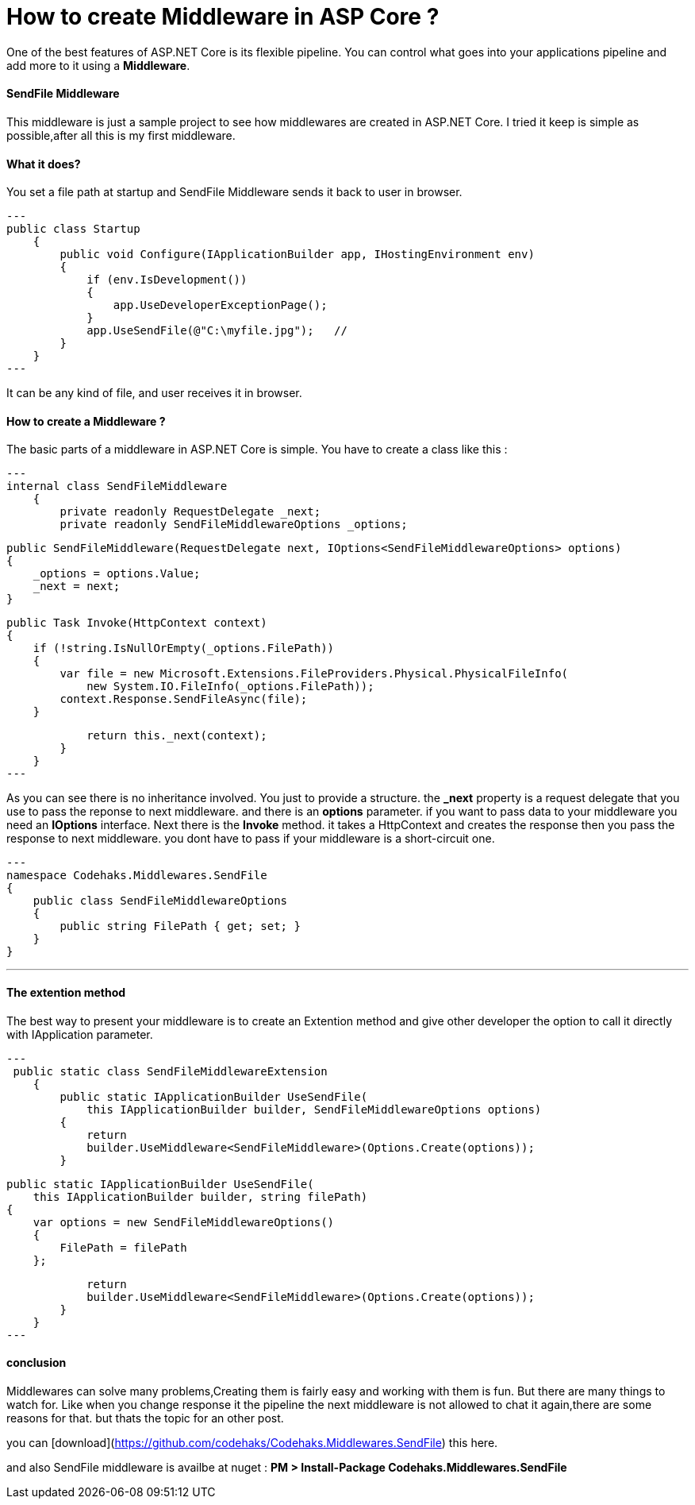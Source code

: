 # How to create Middleware in ASP Core ?
:hp-tags: ASP.NET,Core,Middleware

One of the best features of ASP.NET Core is its flexible pipeline. You can control what goes into your applications pipeline and add more to it using a *Middleware*.

#### SendFile Middleware
This middleware is just a sample project to see how middlewares are created in ASP.NET Core. I tried it keep is simple as possible,after all this is my first middleware.

#### What it does?
You set a file path at startup and SendFile Middleware sends it back to user in browser. 

[source,c#]
---
public class Startup
    {
        public void Configure(IApplicationBuilder app, IHostingEnvironment env)
        {
            if (env.IsDevelopment())
            {
                app.UseDeveloperExceptionPage();
            }
            app.UseSendFile(@"C:\myfile.jpg");   // 
        }
    }
---

It can be any kind of file, and user receives it in browser.

#### How to create a Middleware ?
The basic parts of a middleware in ASP.NET Core is simple. You have to create a class like this : 

[source,C#]
---
internal class SendFileMiddleware
    {
        private readonly RequestDelegate _next;
        private readonly SendFileMiddlewareOptions _options;

        public SendFileMiddleware(RequestDelegate next, IOptions<SendFileMiddlewareOptions> options)
        {
            _options = options.Value;
            _next = next;
        }

        public Task Invoke(HttpContext context)
        {
            if (!string.IsNullOrEmpty(_options.FilePath))
            {
                var file = new Microsoft.Extensions.FileProviders.Physical.PhysicalFileInfo(
                    new System.IO.FileInfo(_options.FilePath));
                context.Response.SendFileAsync(file);
            }

            return this._next(context);
        }
    }
---

As you can see there is no inheritance involved. You just to provide a structure. the **_next** property is a request delegate that you use to pass the reponse to next middleware. and there is an **options** parameter. if you want to pass data to your middleware you need an **IOptions** interface. Next there is the **Invoke** method. it takes a HttpContext and creates the response then you pass the response to next middleware. you dont have to pass if your middleware is a short-circuit one.

[source,C#]

---
namespace Codehaks.Middlewares.SendFile
{
    public class SendFileMiddlewareOptions
    {
        public string FilePath { get; set; }
    }
}

---

#### The extention method
The best way to present your middleware is to create an Extention method and give other developer the option to call it directly with IApplication parameter.

[source,C#]
---
 public static class SendFileMiddlewareExtension
    {
        public static IApplicationBuilder UseSendFile(
            this IApplicationBuilder builder, SendFileMiddlewareOptions options)
        {
            return
            builder.UseMiddleware<SendFileMiddleware>(Options.Create(options));
        }

        public static IApplicationBuilder UseSendFile(
            this IApplicationBuilder builder, string filePath)
        {
            var options = new SendFileMiddlewareOptions()
            {
                FilePath = filePath
            };

            return
            builder.UseMiddleware<SendFileMiddleware>(Options.Create(options));
        }
    }
---

#### conclusion
Middlewares can solve many problems,Creating them is fairly easy and working with them is fun. But there are many things to watch for. Like when you change response it the pipeline the next middleware is not allowed to chat it again,there are some reasons for that. but thats the topic for an other post.

you can  [download](https://github.com/codehaks/Codehaks.Middlewares.SendFile) this here.

and also SendFile middleware is availbe at nuget : 
**PM > Install-Package Codehaks.Middlewares.SendFile**
